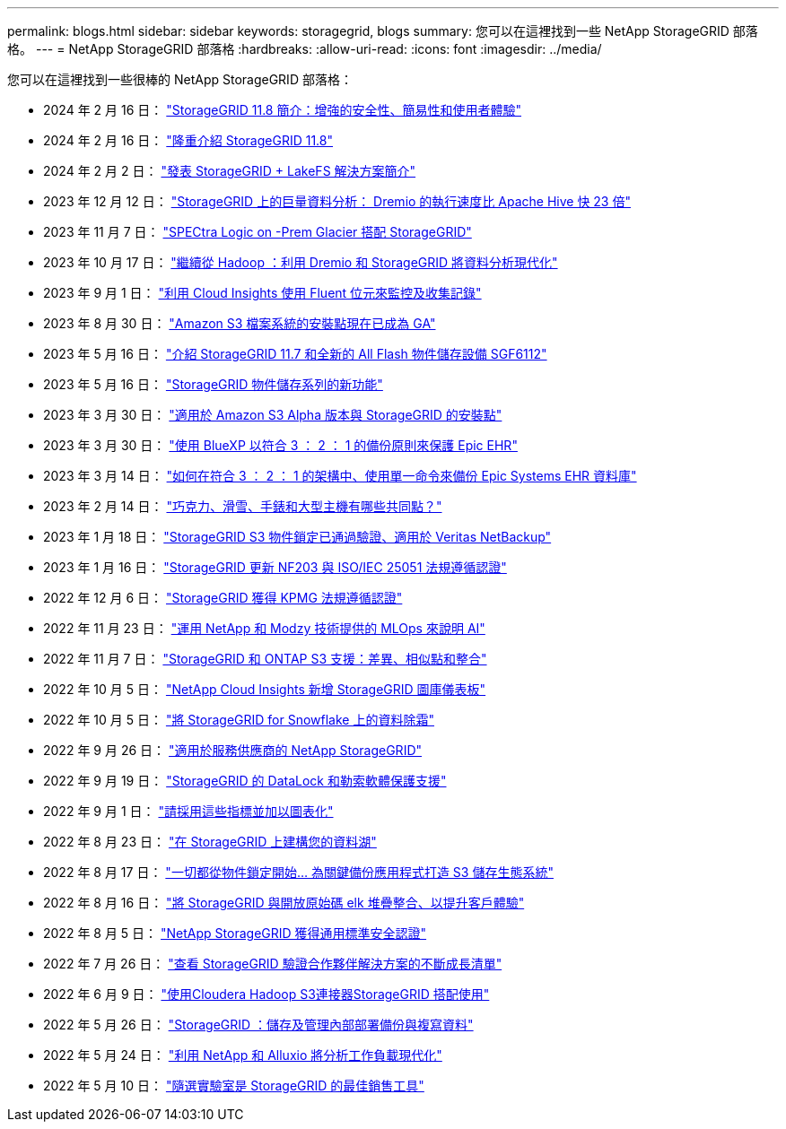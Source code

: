 ---
permalink: blogs.html 
sidebar: sidebar 
keywords: storagegrid, blogs 
summary: 您可以在這裡找到一些 NetApp StorageGRID 部落格。 
---
= NetApp StorageGRID 部落格
:hardbreaks:
:allow-uri-read: 
:icons: font
:imagesdir: ../media/


[role="lead"]
您可以在這裡找到一些很棒的 NetApp StorageGRID 部落格：

* 2024 年 2 月 16 日： https://www.netapp.com/blog/storagegrid-11-8-enhanced-security-and-simplicity/["StorageGRID 11.8 簡介：增強的安全性、簡易性和使用者體驗"^]
* 2024 年 2 月 16 日： https://community.netapp.com/t5/Tech-ONTAP-Blogs/Introducing-StorageGRID-11-8/ba-p/450762["隆重介紹 StorageGRID 11.8"^]
* 2024 年 2 月 2 日：  https://community.netapp.com/t5/Tech-ONTAP-Blogs/Announcing-the-StorageGRID-lakeFS-Solution-Brief/ba-p/451465["發表 StorageGRID + LakeFS 解決方案簡介"^]
* 2023 年 12 月 12 日： https://community.netapp.com/t5/Tech-ONTAP-Blogs/Big-data-analytics-on-StorageGRID-Dremio-performs-23-times-faster-than-Apache/ba-p/449695["StorageGRID 上的巨量資料分析： Dremio 的執行速度比 Apache Hive 快 23 倍"^]
* 2023 年 11 月 7 日： https://community.netapp.com/t5/Tech-ONTAP-Blogs/Spectra-Logic-On-Prem-Glacier-with-StorageGRID/ba-p/448686["SPECtra Logic on -Prem Glacier 搭配 StorageGRID"^]
* 2023 年 10 月 17 日： https://community.netapp.com/t5/Tech-ONTAP-Blogs/Moving-on-from-Hadoop-Modernizing-Data-Analytics-with-Dremio-and-StorageGRID/ba-p/448335["繼續從 Hadoop ：利用 Dremio 和 StorageGRID 將資料分析現代化"^]
* 2023 年 9 月 1 日： https://community.netapp.com/t5/Tech-ONTAP-Blogs/Leveraging-Cloud-Insights-to-Monitor-and-Collect-Logs-Using-Fluent-Bit/ba-p/447301["利用 Cloud Insights 使用 Fluent 位元來監控及收集記錄"^]
* 2023 年 8 月 30 日： https://community.netapp.com/t5/Tech-ONTAP-Blogs/Mountpoint-for-Amazon-S3-File-System-is-Now-GA/ba-p/447314["Amazon S3 檔案系統的安裝點現在已成為 GA"^]
* 2023 年 5 月 16 日： https://community.netapp.com/t5/Tech-ONTAP-Blogs/Introducing-StorageGRID-11-7-and-the-new-all-flash-object-storage-appliance/ba-p/444095["介紹 StorageGRID 11.7 和全新的 All Flash 物件儲存設備 SGF6112"^]
* 2023 年 5 月 16 日： https://www.netapp.com/blog/storagegrid-object-storage-platform/["StorageGRID 物件儲存系列的新功能"^]
* 2023 年 3 月 30 日： https://community.netapp.com/t5/Tech-ONTAP-Blogs/Mountpoint-for-Amazon-S3-alpha-release-with-StorageGRID/ba-p/442993["適用於 Amazon S3 Alpha 版本與 StorageGRID 的安裝點"^]
* 2023 年 3 月 30 日： https://www.netapp.com/blog/3-2-1-backup-bluexp-ontap-storagegrid-rest-apis/["使用 BlueXP 以符合 3 ： 2 ： 1 的備份原則來保護 Epic EHR"^]
* 2023 年 3 月 14 日： https://community.netapp.com/t5/Tech-ONTAP-Blogs/How-to-back-up-Epic-Systems-EHR-databases-with-one-command-in-a-3-2-1-compliant/ba-p/442426#M171["如何在符合 3 ： 2 ： 1 的架構中、使用單一命令來備份 Epic Systems EHR 資料庫"^]
* 2023 年 2 月 14 日： https://www.netapp.com/blog/bedag-storagegrid-story/["巧克力、滑雪、手錶和大型主機有哪些共同點？"^]
* 2023 年 1 月 18 日： https://community.netapp.com/t5/Tech-ONTAP-Blogs/StorageGRID-S3-Object-Lock-validated-for-veritas-NetBackup/ba-p/440916["StorageGRID S3 物件鎖定已通過驗證、適用於 Veritas NetBackup"^]
* 2023 年 1 月 16 日： https://community.netapp.com/t5/Tech-ONTAP-Blogs/StorageGRID-renews-NF203-and-ISO-IEC-25051-compliance-certification/ba-p/440942["StorageGRID 更新 NF203 與 ISO/IEC 25051 法規遵循認證"^]
* 2022 年 12 月 6 日： https://community.netapp.com/t5/Tech-ONTAP-Blogs/StorageGRID-achieves-KPMG-compliance-certification/ba-p/440343["StorageGRID 獲得 KPMG 法規遵循認證"^]
* 2022 年 11 月 23 日： https://www.netapp.com/blog/explainable-AI-netapp-modzy/["運用 NetApp 和 Modzy 技術提供的 MLOps 來說明 AI"^]
* 2022 年 11 月 7 日： https://community.netapp.com/t5/Tech-ONTAP-Blogs/StorageGRID-and-ONTAP-S3-support-Differences-similarities-and-integration/ba-p/439706["StorageGRID 和 ONTAP S3 支援：差異、相似點和整合"^]
* 2022 年 10 月 5 日： https://community.netapp.com/t5/Tech-ONTAP-Blogs/NetApp-Cloud-Insights-adds-StorageGRID-gallery-dashboards/ba-p/438882#M130["NetApp Cloud Insights 新增 StorageGRID 圖庫儀表板"^]
* 2022 年 10 月 5 日： https://community.netapp.com/t5/Tech-ONTAP-Blogs/Defrost-your-data-on-StorageGRID-for-Snowflake/ba-p/438883#M131["將 StorageGRID for Snowflake 上的資料除霜"^]
* 2022 年 9 月 26 日： https://community.netapp.com/t5/Tech-ONTAP-Blogs/NetApp-StorageGRID-for-service-providers/ba-p/438658["適用於服務供應商的 NetApp StorageGRID"^]
* 2022 年 9 月 19 日： https://community.netapp.com/t5/Tech-ONTAP-Blogs/DataLock-and-Ransomware-Protection-Support-for-StorageGRID/ba-p/438222["StorageGRID 的 DataLock 和勒索軟體保護支援"^]
* 2022 年 9 月 1 日： https://community.netapp.com/t5/Tech-ONTAP-Blogs/Take-these-Metrics-and-Graph-it/ba-p/437919["請採用這些指標並加以圖表化"^]
* 2022 年 8 月 23 日： https://www.netapp.com/blog/build-your-data-lake-storagegrid/["在 StorageGRID 上建構您的資料湖"^]
* 2022 年 8 月 17 日： https://community.netapp.com/t5/Tech-ONTAP-Blogs/It-all-starts-with-Object-Locking-Building-a-S3-storage-ecosystem-for-critical/ba-p/437464["一切都從物件鎖定開始… 為關鍵備份應用程式打造 S3 儲存生態系統"^]
* 2022 年 8 月 16 日： https://community.netapp.com/t5/Tech-ONTAP-Blogs/Integrating-StorageGRID-with-the-open-source-ELK-stack-to-enhance-customer/ba-p/437420["將 StorageGRID 與開放原始碼 elk 堆疊整合、以提升客戶體驗"^]
* 2022 年 8 月 5 日： https://community.netapp.com/t5/Tech-ONTAP-Blogs/NetApp-StorageGRID-earns-Common-Criteria-security-certification/ba-p/437143["NetApp StorageGRID 獲得通用標準安全認證"^]
* 2022 年 7 月 26 日： https://community.netapp.com/t5/Tech-ONTAP-Blogs/Check-out-the-growing-list-of-validated-partner-solutions-for-StorageGRID/ba-p/436908["查看 StorageGRID 驗證合作夥伴解決方案的不斷成長清單"^]
* 2022 年 6 月 9 日： https://community.netapp.com/t5/Tech-ONTAP-Blogs/Use-Cloudera-Hadoop-S3A-connector-with-StorageGRID/ba-p/435801["使用Cloudera Hadoop S3連接器StorageGRID 搭配使用"^]
* 2022 年 5 月 26 日： https://community.netapp.com/t5/Tech-ONTAP-Blogs/StorageGRID-storing-and-managing-the-on-premises-backup-and-replication-data/ba-p/435322#M94["StorageGRID ：儲存及管理內部部署備份與複寫資料"^]
* 2022 年 5 月 24 日： https://www.netapp.com/blog/modernize-analytics-workloads-netapp-alluxio/["利用 NetApp 和 Alluxio 將分析工作負載現代化"^]
* 2022 年 5 月 10 日： https://community.netapp.com/t5/Tech-ONTAP-Blogs/Lab-on-Demand-is-one-of-your-best-sales-tools-for-StorageGRID/ba-p/434876["隨選實驗室是 StorageGRID 的最佳銷售工具"^]

